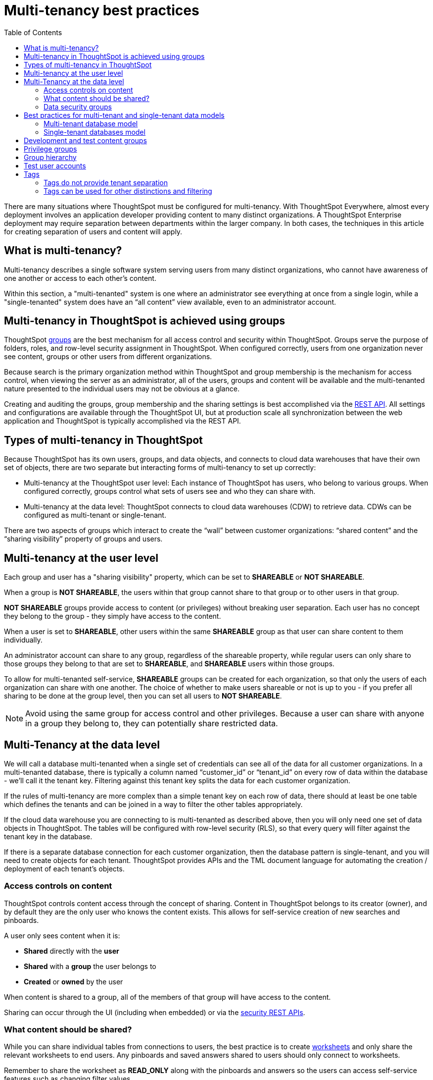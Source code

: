 = Multi-tenancy best practices
:toc: true
:toclevels: 2

:page-title: Multi-tenancy best practices
:page-pageid: multi-tenancy-best-practices
:page-description: Multi-tenancy is achieved in ThoughtSpot via group configuration

There are many situations where ThoughtSpot must be configured for multi-tenancy. With ThoughtSpot Everywhere, almost every deployment involves an application developer providing content to many distinct organizations. A ThoughtSpot Enterprise deployment may require separation between departments within the larger company. In both cases, the techniques in this article for creating separation of users and content will apply.

== What is multi-tenancy?
Multi-tenancy describes a single software system serving users from many distinct organizations, who cannot have awareness of one another or access to each other’s content.

Within this section, a "multi-tenanted" system is one where an administrator see everything at once from a single login, while a "single-tenanted" system does have an “all content” view available, even to an administrator account.

== Multi-tenancy in ThoughtSpot is achieved using groups
ThoughtSpot link:https://cloud-docs.thoughtspot.com/admin/users-groups/add-group.html[groups, window=_blank] are the best mechanism for all access control and security within ThoughtSpot. Groups serve the purpose of folders, roles, and row-level security assignment in ThoughtSpot. When configured correctly, users from one organization never see content, groups or other users from different organizations.

Because search is the primary organization method within ThoughtSpot and group membership is the mechanism for access control, when viewing the server as an administrator, all of the users, groups and content will be available and the multi-tenanted nature presented to the individual users may not be obvious at a glance.

Creating and auditing the groups, group membership and the sharing settings is best accomplished via the xref:rest-api-reference.adoc[REST API]. All settings and configurations are available through the ThoughtSpot UI, but at production scale all synchronization between the web application and ThoughtSpot is typically accomplished via the REST API.

== Types of multi-tenancy in ThoughtSpot
Because ThoughtSpot has its own users, groups, and data objects, and connects to cloud data warehouses that have their own set of objects, there are two separate but interacting forms of multi-tenancy to set up correctly:

* Multi-tenancy at the ThoughtSpot user level: Each instance of ThoughtSpot has users, who belong to various groups. When configured correctly, groups control what sets of users see and who they can share with.
* Multi-tenancy at the data level: ThoughtSpot connects to cloud data warehouses (CDW) to retrieve data. CDWs can be configured as multi-tenant or single-tenant.

There are two aspects of groups which interact to create the “wall” between customer organizations: “shared content” and the “sharing visibility” property of groups and users.

== Multi-tenancy at the user level
Each group and user has a "sharing visibility" property, which can be set to *SHAREABLE* or *NOT SHAREABLE*.

When a group is *NOT SHAREABLE*, the users within that group cannot share to that group or to other users in that group.

*NOT SHAREABLE* groups provide access to content (or privileges) without breaking user separation. Each user has no concept they belong to the group - they simply have access to the content.

When a user is set to *SHAREABLE*, other users within the same *SHAREABLE* group as that user can share content to them individually.

An administrator account can share to any group, regardless of the shareable property, while regular users can only share to those groups they belong to that are set to *SHAREABLE*, and *SHAREABLE* users within those groups.

To allow for multi-tenanted self-service, *SHAREABLE* groups can be created for each organization, so that only the users of each organization can share with one another. The choice of whether to make users shareable or not is up to you - if you prefer all sharing to be done at the group level, then you can set all users to *NOT SHAREABLE*.

[NOTE]
====
Avoid using the same group for access control and other privileges. Because a user can share with anyone in a group they belong to, they can potentially share restricted data.
====

== Multi-Tenancy at the data level
We will call a database multi-tenanted when a single set of credentials can see all of the data for all customer organizations. In a multi-tenanted database, there is typically a column named “customer_id” or “tenant_id” on every row of data within the database - we’ll call it the tenant key. Filtering against this tenant key splits the data for each customer organization.

If the rules of multi-tenancy are more complex than a simple tenant key on each row of data, there should at least be one table which defines the tenants and can be joined in a way to filter the other tables appropriately.

If the cloud data warehouse you are connecting to is multi-tenanted as described above, then you will only need one set of data objects in ThoughtSpot. The tables will be configured with row-level security (RLS), so that every query will filter against the tenant key in the database.

If there is a separate database connection for each customer organization, then the database pattern is single-tenant, and you will need to create objects for each tenant. ThoughtSpot provides APIs and the TML document language for automating the creation / deployment of each tenant’s objects.

=== Access controls on content
ThoughtSpot controls content access through the concept of sharing. Content in ThoughtSpot belongs to its creator (owner), and by default they are the only user who knows the content exists. This allows for self-service creation of new searches and pinboards.

A user only sees content when it is:

* **Shared** directly with the **user**
* **Shared** with a **group** the user belongs to
* **Created** or **owned** by the user

When content is shared to a group, all of the members of that group will have access to the content.

Sharing can occur through the UI (including when embedded) or via the xref:user-api.adoc[security REST APIs]. 

=== What content should be shared?
While you can share individual tables from connections to users, the best practice is to create link:https://cloud-docs.thoughtspot.com/admin/ts-cloud/worksheet-create.html[worksheets, window=_blank] and only share the relevant worksheets to end users. Any pinboards and saved answers shared to users should only connect to worksheets.

Remember to share the worksheet as *READ_ONLY* along with the pinboards and answers so the users can access self-service features such as changing filter values.

=== Data security groups
Another use of groups is to control what data a given user can see. The two primary categories of data security groups are row level security (RLS) groups and column level security (CLS) groups

==== Row level security (RLS) groups
link:https://cloud-docs.thoughtspot.com/admin/data-security/about-row-security.html[Row level security , window=_blank] (RLS) is used to filter the results of database queries to only show a user the data they should have access to.

RLS link:https://cloud-docs.thoughtspot.com/admin/data-security/row-level-security.html[rules, window=_blank] in ThoughtSpot use the username or the group names of the groups the user belongs to as part of all queries.

RLS groups must have names that exactly match values in the database. When RLS rules are in place, a user's set of groups is placed into the WHERE clauses of queries in the form of `WHERE [field] IN ('group_1, 'group_2', ...)`.

RLS groups should be set to *NOT SHAREABLE* - this way you know that content sharing only occurs via the content access groups. It is much simpler to audit content access by using separate groups for each functionality.

RLS can be considerably more complex than just splitting at the tenant level and ThoughtSpot does facilitate these more complex models (please see the link:https://community.thoughtspot.com/s/article/How-to-secure-your-data-in-ThoughtSpot-Examples-and-Best-Practices[comprehensive examples and best practices guide, window=_blank]). However, the basics of RLS to split at the tenant key level are always present and require the creation of the RLS groups.

==== Column level security (CLS) groups 
link:https://cloud-docs.thoughtspot.com/admin/data-security/share-source-tables.html[Column level security, window=_blank] (CLS) can be configured at the individual table level through sharing. As with row level security groups, the best practice is creating separate groups specifically for the CLS groups.

== Best practices for multi-tenant and single-tenant data models

=== Multi-tenant database model
The "multi-tenant database model" is designed on the following principles:

* A single database to connect to, with a tenant key value that can be filtered on to retrieve data just for a single customer organization
* Multiple customer organizations in ThoughtSpot
* Content (answers and pinboards) provided by the app developer
* Users within the customer organizations can create their own content, and can share it with other users within their own organizations only

The multi-tenant database model is simpler to implement within ThoughtSpot than the single tenant databases model. Because data security is enforced via RLS in the multi-tenant database model, ThoughtSpot only requires a single version of any object to serve all tenants. Even if your production databases are split as single tenants, you may choose to bring everything into a single database within your cloud data warehouse to enable this model.

==== Content provided by app developer
The app developer (the ThoughtSpot customer) will create at minimum the data model objects within ThoughtSpot and typically some “pre-built” searches and pinboards. Because there is a single database connection, there is only a need for one of each object. Row level security at the table level will ensure that each user only sees data from their organization, even though they are connecting to the same pinboards and worksheets.

Objects created by the application developer to be shared with all users can be published by a to a single group that all users belong to -- we’ll call this the “app content group” (the actual group name can be whatever you like, something like “prod standard reports”). The application group should be configured as *NOT SHAREABLE*
, because every user will belong to this group.

In most cases, only worksheets should be shared to the end users, while the tables within the worksheet do not (this is allowed by the default ThoughtSpot configuration). Thus there should be a separate group for just the tables - we’ll call this the “app data model group”.

If you want, you can publish all content in the application group from a single user representing the app developer or the application itself.

==== Content belonging to individual tenants
To allow for users to create their own content and share only within their organization, you will create at least one group for each tenant. This group should be set to *SHAREABLE*, since only those users within the group will see that content. If the app developer will be building custom content per tenant, you could create a separate group for that content, set to *NOT SHAREABLE*.

==== Summary of access groups for multi-tenant database model
The following table lists the access groups needed for this model. There will also be privilege groups, data access groups, and development and test content groups. You can name the groups anything you'd like, with a naming scheme that makes sense to you. The "group type" names here are just indications of the purpose of those groups. 

[width="100%" cols="3,4,2,2"]
[options='header']
|===
|Group type|Content shared to group|Users in group|Sharability
|prod data model group|tables|app developer|NOT SHAREABLE
|standard content group|worksheets, answers, pinboards|all users|NOT SHAREABLE
|tenant content groups (1 per tenant)|answers, pinboards|tenant users per group|SHAREABLE
|===

=== Single-tenant databases model
The "single-tenant databases model" is designed on the following principles:

* Each customer organization has its own database to connect to, with only that customer organization’s data present when making the database connection. Every database is similar in structure (table names and column names / data types).
* Multiple customer organizations in ThoughtSpot
* Content (answers and pinboards) are provided by the app developer in the form of templates
* Users within the customer organizations can create their own content, and can share it with other users within their own organizations only

If you have the choice between designing your cloud data warehouse along single-tenant or multi-tenant model, it will be simpler to implement in ThoughtSpot using the multi-tenant model.

==== Content provided by app developer
Single-tenant databases require separate connections in ThoughtSpot for each database in most cases. There will then be separate objects on the ThoughtSpot Server for each connection. Because all of the objects other than the connection will be very similar, the deployment pattern can be handled through templating: there will be a set of template objects which are deployed for each tenant.

We can describe the template as the parent content, with child objects that descend from the template.

The template content itself will be built by the app developer, but will not be accessible to the customer organizations. Instead there will be a deployment process that copies the template content and makes the necessary changes, then publishes to the appropriate group for each customer.

==== Content provided by app developer to each tenant group
Each tenant should have a group used to give access to the content provided by the app developer - a tenant application group. Only the application developer would publish content to this group, and it should be set to *NOT SHAREABLE*.

The process for deploying the content for each tenant from the template content is covered in the separate guide (Data Source and Content Templates with TML + REST API).

==== Content belonging to individual tenants
To allow for users to create their own content and share only within their organization, you will create at least one group for each tenant, separate from the application tenant group. This group can be set to *SHAREABLE*, or you may want additional groups below the main tenant group, representing different sets of users who belong to that tenant, and then make those child groups the ones that are *SHAREABLE*. 

==== Summary of access groups for single-tenant databases model
The following table lists the access groups needed for this model. There will also be privilege groups, data access groups, and development and test content groups. You can name the groups anything you'd like, with a naming scheme that makes sense to you. The "group type" names here are just indications of the purpose of those groups.

[width="100%" cols="3,4,2,2"]
[options='header']
|===
|Group type|Content shared to group|Users in group|Sharability
|prod template group|Template tables, worksheets, answers, pinboards|app developer|SHAREABLE
|standard data groups (1 per tenant)|tables (connected to tenant connection)|app developer|NOT SHAREABLE
|standard content groups (1 per tenant)|worksheets, answers, pinboards|tenant users per group|NOT SHAREABLE
|tenant content groups (1 per tenant)|answers, pinboards|tenant users per group|SHAREABLE
|===

== Development and test content groups
Most software development processes involve creating content in a restricted “development” environment, and then once the changes are finished, placing it in a “test” environment. Within a single ThoughtSpot instance, development and test content can be considered as another tenants, with access restricted to only app developer users.

For both of the multi-tenancy patterns above, add additional groups for dev and test with only members of your app development team.

== Privilege groups
link:https://cloud-docs.thoughtspot.com/admin/users-groups/about-users-groups.html[Privileges, window=_blank] in ThoughtSpot control the set of product features a user has access to. Privileges are assigned to users through groups.

A user’s privilege set is additive based on the groups they belong to - the user at all times has the full set of any privilege from any group they belong to. This is also to say that privileges do not apply only to content shared to the group.

The simplest best practice for assigning privileges to users is to create privilege groups, set to not shareable, with no content shared to them. When configured this way, a privilege group acts like a role definition, and users from any tenant can all belong to one of the server-wide privilege groups.

The REST API returns a user's privilege set as part of the response from the xref:user-api.adoc[GET /user/] endpoint.

== Group hierarchy
ThoughtSpot groups can be hierarchical - one group can be the parent of another group and so forth. We do recommend to not use hierarchical groups in a multi-tenanted situation.

When groups are hierarchical, the rules for how privileges and row-level security are derived become complex (see link ). In particular, row-level security is achieved by returning the string value of the names of all groups a user belongs to. Hierarchical groups can vastly inflate the number of group names returned in an RLS query, reducing performance and introducing complexity in auditing.

== Test user accounts
As mentioned above, you will want to use REST API automation to synchronize the group structures and audit that you have configured them correctly. Another tool for auditing is to create test user accounts - user accounts that belong to the app developer, but are configured as if they are part of a customer organization.

Depending on your internal security policies, you may only want your test user accounts to log in to content attached to test data, rather than production customer data. In this case, you will create a full suite of test content groups simulating at least two “customers”, and test users accounts for each “access level” that exists for the end customer users.

== Tags
Tags are available in ThoughtSpot to label content and assist in searching. Content can be tagged with multiple tags.

Tags can be used as part of searches using the Metadata REST APIs, with the caveat that it is an inclusive list - the response will include all content with any of the tags sent, as opposed to only including content with the full set of tags.

=== Tags do not provide tenant separation
Tags have no ownership and exist at the Server level, and all tags that exist are visible to all users at any time. Tags are visible in many places within the UI, particularly in the following places:
Data Source selector within Search
List views of existing Answers, Pinboards, Worksheets and Tables.

Why does this matter, even if you are only embedding Pinboards? SSO into ThoughtSpot creates a session that allows the user to go directly into the ThoughtSpot web UI if they find the underlying URL. While the URL is not obvious when embedding ThoughtSpot content, it is also not difficult to determine with basic knowledge of the web development tools built into web browsers.

=== Tags can be used for other distinctions and filtering
A good use case for tags would be a “standard reports” tag, to identify content provided by the app developer. When using the REST API to determine the content a given user has access to, the “standard reports” tag would allow you to divide between content created by the app developer and content created by the tenants themselves. 
